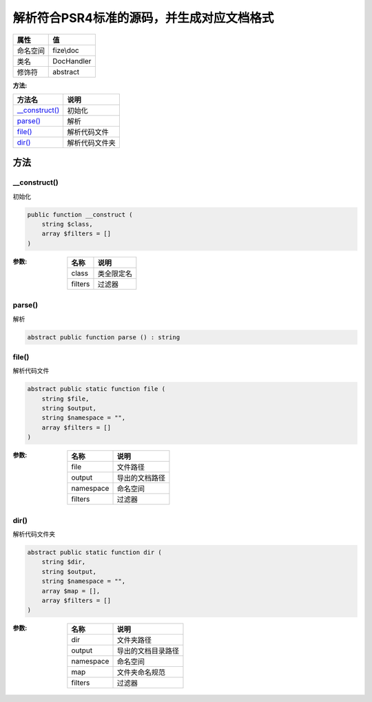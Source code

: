 =============================================================
解析符合PSR4标准的源码，并生成对应文档格式
=============================================================


+-------------+-----------+
|属性         |值         |
+=============+===========+
|命名空间     |fize\\doc  |
+-------------+-----------+
|类名         |DocHandler |
+-------------+-----------+
|修饰符       |abstract   |
+-------------+-----------+


:方法:


+-----------------+----------------------+
|方法名           |说明                  |
+=================+======================+
|`__construct()`_ |初始化                |
+-----------------+----------------------+
|`parse()`_       |解析                  |
+-----------------+----------------------+
|`file()`_        |解析代码文件          |
+-----------------+----------------------+
|`dir()`_         |解析代码文件夹        |
+-----------------+----------------------+


方法
======
__construct()
-------------
初始化

.. code-block:: php

  public function __construct (
      string $class,
      array $filters = []
  )


:参数:
  +--------+----------------+
  |名称    |说明            |
  +========+================+
  |class   |类全限定名      |
  +--------+----------------+
  |filters |过滤器          |
  +--------+----------------+
  
  


parse()
-------
解析

.. code-block:: php

  abstract public function parse () : string



file()
------
解析代码文件

.. code-block:: php

  abstract public static function file (
      string $file,
      string $output,
      string $namespace = "",
      array $filters = []
  )


:参数:
  +----------+----------------------+
  |名称      |说明                  |
  +==========+======================+
  |file      |文件路径              |
  +----------+----------------------+
  |output    |导出的文档路径        |
  +----------+----------------------+
  |namespace |命名空间              |
  +----------+----------------------+
  |filters   |过滤器                |
  +----------+----------------------+
  
  


dir()
-----
解析代码文件夹

.. code-block:: php

  abstract public static function dir (
      string $dir,
      string $output,
      string $namespace = "",
      array $map = [],
      array $filters = []
  )


:参数:
  +----------+----------------------------+
  |名称      |说明                        |
  +==========+============================+
  |dir       |文件夹路径                  |
  +----------+----------------------------+
  |output    |导出的文档目录路径          |
  +----------+----------------------------+
  |namespace |命名空间                    |
  +----------+----------------------------+
  |map       |文件夹命名规范              |
  +----------+----------------------------+
  |filters   |过滤器                      |
  +----------+----------------------------+
  
  


